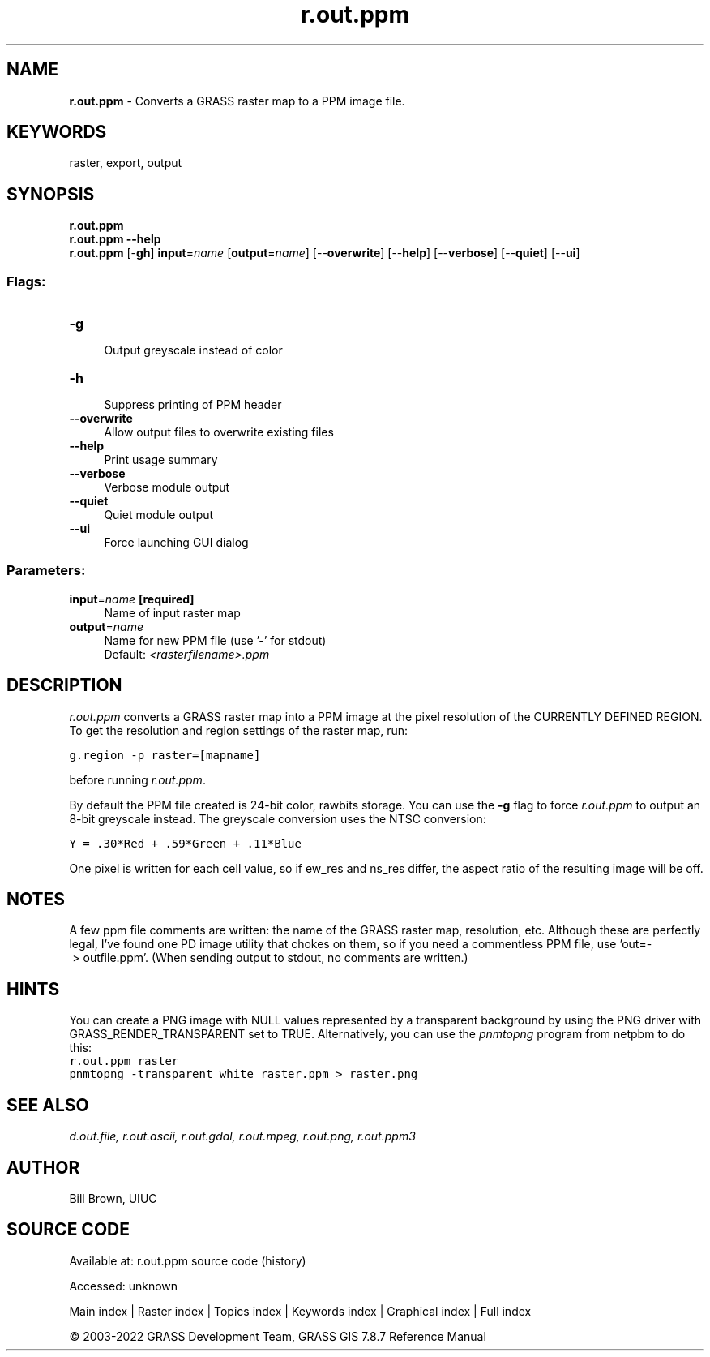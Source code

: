 .TH r.out.ppm 1 "" "GRASS 7.8.7" "GRASS GIS User's Manual"
.SH NAME
\fI\fBr.out.ppm\fR\fR  \- Converts a GRASS raster map to a PPM image file.
.SH KEYWORDS
raster, export, output
.SH SYNOPSIS
\fBr.out.ppm\fR
.br
\fBr.out.ppm \-\-help\fR
.br
\fBr.out.ppm\fR [\-\fBgh\fR] \fBinput\fR=\fIname\fR  [\fBoutput\fR=\fIname\fR]   [\-\-\fBoverwrite\fR]  [\-\-\fBhelp\fR]  [\-\-\fBverbose\fR]  [\-\-\fBquiet\fR]  [\-\-\fBui\fR]
.SS Flags:
.IP "\fB\-g\fR" 4m
.br
Output greyscale instead of color
.IP "\fB\-h\fR" 4m
.br
Suppress printing of PPM header
.IP "\fB\-\-overwrite\fR" 4m
.br
Allow output files to overwrite existing files
.IP "\fB\-\-help\fR" 4m
.br
Print usage summary
.IP "\fB\-\-verbose\fR" 4m
.br
Verbose module output
.IP "\fB\-\-quiet\fR" 4m
.br
Quiet module output
.IP "\fB\-\-ui\fR" 4m
.br
Force launching GUI dialog
.SS Parameters:
.IP "\fBinput\fR=\fIname\fR \fB[required]\fR" 4m
.br
Name of input raster map
.IP "\fBoutput\fR=\fIname\fR" 4m
.br
Name for new PPM file (use \(cq\-\(cq for stdout)
.br
Default: \fI<rasterfilename>.ppm\fR
.SH DESCRIPTION
\fIr.out.ppm\fR converts a GRASS raster map into a PPM image
at the pixel resolution of the CURRENTLY DEFINED REGION.
To get the resolution and region settings of the raster map, run:
.PP
.br
.nf
\fC
g.region \-p raster=[mapname]
\fR
.fi
.PP
before running \fIr.out.ppm\fR.
.PP
By default the PPM file created is 24\-bit color, rawbits storage.
You can use the \fB\-g\fR flag to force \fIr.out.ppm\fR to
output an 8\-bit greyscale instead.
The greyscale conversion uses the NTSC conversion:
.PP
.br
.nf
\fC
Y = .30*Red + .59*Green + .11*Blue
\fR
.fi
.PP
One pixel is written for each cell value, so if ew_res and
ns_res differ, the aspect ratio of the resulting image will be off.
.SH NOTES
A few ppm file comments are written: the name of the GRASS
raster map, resolution, etc.  Although these are perfectly legal,
I\(cqve found one PD image utility that chokes on them, so if you need
a commentless PPM file, use \(cqout=\- > outfile.ppm\(cq. (When sending
output to stdout, no comments are written.)
.SH HINTS
You can create a PNG image with NULL values represented by a transparent
background by using the PNG driver with
GRASS_RENDER_TRANSPARENT set to TRUE.
Alternatively, you can use the \fIpnmtopng\fR program from
netpbm to do this:
.br
.nf
\fC
r.out.ppm raster
pnmtopng \-transparent white raster.ppm > raster.png
\fR
.fi
.SH SEE ALSO
\fI
d.out.file,
r.out.ascii,
r.out.gdal,
r.out.mpeg,
r.out.png,
r.out.ppm3
\fR
.SH AUTHOR
Bill Brown, UIUC
.SH SOURCE CODE
.PP
Available at:
r.out.ppm source code
(history)
.PP
Accessed: unknown
.PP
Main index |
Raster index |
Topics index |
Keywords index |
Graphical index |
Full index
.PP
© 2003\-2022
GRASS Development Team,
GRASS GIS 7.8.7 Reference Manual
